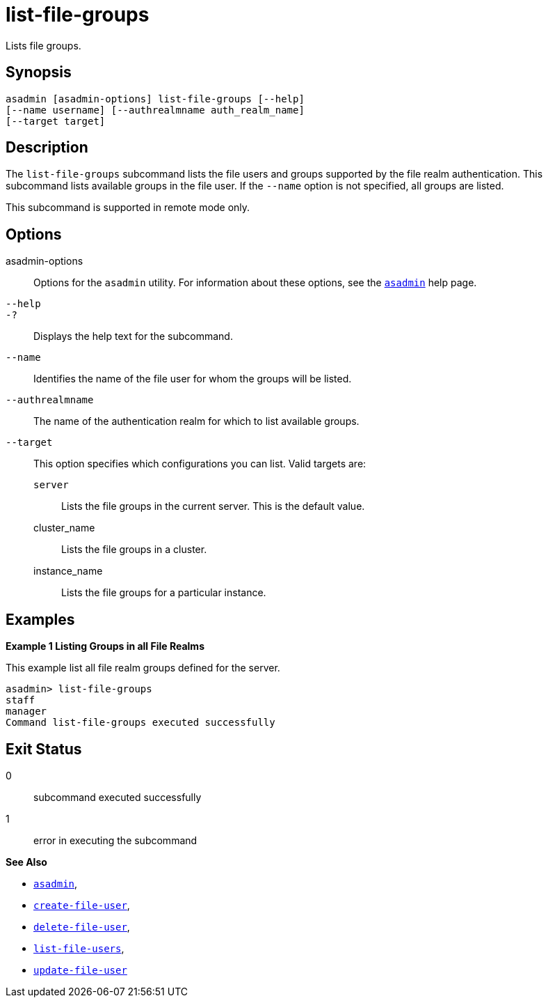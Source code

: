 [[list-file-groups]]
= list-file-groups

Lists file groups.

[[synopsis]]
== Synopsis

[source,shell]
----
asadmin [asadmin-options] list-file-groups [--help] 
[--name username] [--authrealmname auth_realm_name] 
[--target target]
----

[[description]]
== Description

The `list-file-groups` subcommand lists the file users and groups supported by the file realm authentication. This subcommand lists available groups in the file user. If the `--name` option is not specified, all groups are listed.

This subcommand is supported in remote mode only.

[[options]]
== Options

asadmin-options::
  Options for the `asadmin` utility. For information about these options, see the xref:asadmin.adoc#asadmin-1m[`asadmin`] help page.
`--help`::
`-?`::
  Displays the help text for the subcommand.
`--name`::
  Identifies the name of the file user for whom the groups will be listed.
`--authrealmname`::
  The name of the authentication realm for which to list available groups.
`--target`::
  This option specifies which configurations you can list. Valid targets are: +
  `server`;;
    Lists the file groups in the current server. This is the default value.
  cluster_name;;
    Lists the file groups in a cluster.
  instance_name;;
    Lists the file groups for a particular instance.

[[examples]]
== Examples

*Example 1 Listing Groups in all File Realms*

This example list all file realm groups defined for the server.

[source,shell]
----
asadmin> list-file-groups
staff
manager
Command list-file-groups executed successfully
----

[[exit-status]]
== Exit Status

0::
  subcommand executed successfully
1::
  error in executing the subcommand

*See Also*

* xref:asadmin.adoc#asadmin-1m[`asadmin`],
* xref:create-file-user.adoc#create-file-user[`create-file-user`],
* xref:delete-file-user.adoc#delete-file-user[`delete-file-user`],
* xref:list-file-users.adoc#list-file-users[`list-file-users`],
* xref:update-file-user.adoc#update-file-user[`update-file-user`]